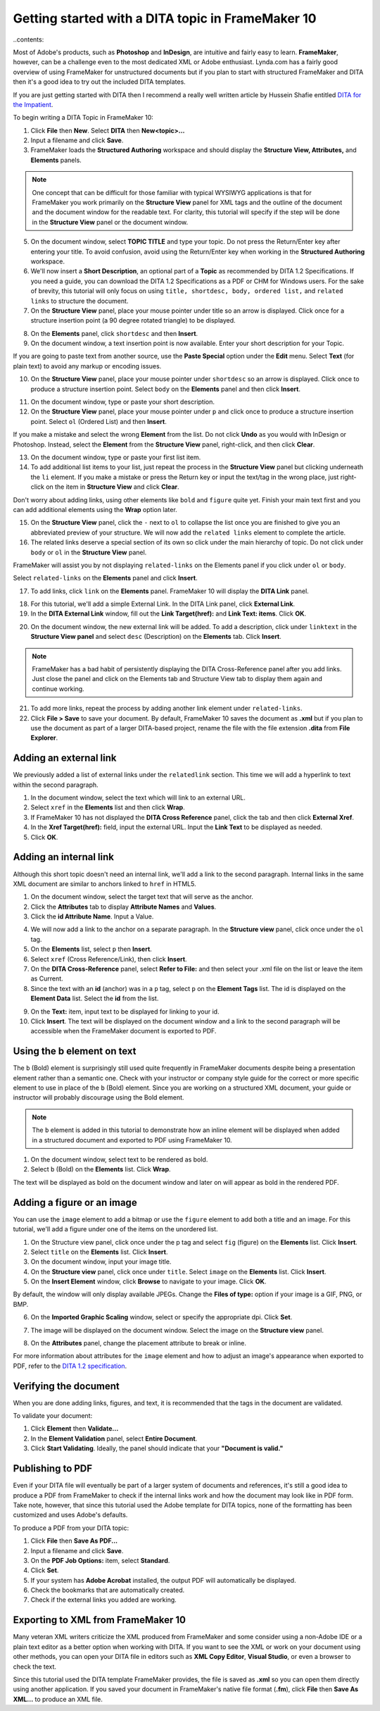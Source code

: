 Getting started with a DITA topic in FrameMaker 10
====================================================

..contents::

Most of Adobe's products, such as **Photoshop** and **InDesign**, are intuitive and fairly easy to learn. **FrameMaker**, however, can be a challenge even to the most dedicated XML or Adobe enthusiast. Lynda.com has a fairly good overview of using FrameMaker for unstructured documents but if you plan to start with structured FrameMaker and DITA then it's a good idea to try out the included DITA templates.

If you are just getting started with DITA then I recommend a really well written article by Hussein Shafie entitled `DITA for the Impatient <http://www.xmlmind.com/tutorials.html>`_.

To begin writing a DITA Topic in FrameMaker 10:

1. Click **File** then **New**. Select **DITA** then **New<topic>...**

2. Input a filename and click **Save**.

3. FrameMaker loads the **Structured Authoring** workspace and should display the **Structure View, Attributes,** and **Elements** panels.

.. note::

	One concept that can be difficult for those familiar with typical WYSIWYG applications is that for FrameMaker you work primarily on the **Structure View** panel for XML tags and the outline of the document and the document window for the readable text. For clarity, this tutorial will specify if the step will be done in the **Structure View** panel or the document window.

5. On the document window, select **TOPIC TITLE** and type your topic. Do not press the Return/Enter key after entering your title. To avoid confusion, avoid using the Return/Enter key when working in the **Structured Authoring** workspace.

6. We'll now insert a **Short Description**, an optional part of a **Topic** as recommended by DITA 1.2 Specifications. If you need a guide, you can download the DITA 1.2 Specifications as a PDF or CHM for Windows users. For the sake of brevity, this tutorial will only focus on using ``title, shortdesc, body, ordered list,`` and ``related links`` to structure the document.

7. On the **Structure View** panel, place your mouse pointer under title so an arrow is displayed. Click once for a structure insertion point (a 90 degree rotated triangle) to be displayed.

.. image:: images/f10-dita1.png


8. On the **Elements** panel, click ``shortdesc`` and then **Insert**.

9. On the document window, a text insertion point is now available. Enter your short description for your Topic.

If you are going to paste text from another source, use the **Paste Special** option under the **Edit** menu. Select **Text** (for plain text) to avoid any markup or encoding issues.

10. On the **Structure View** panel, place your mouse pointer under ``shortdesc`` so an arrow is displayed. Click once to produce a structure insertion point. Select ``body`` on the **Elements** panel and then click **Insert**.

.. image:: images/f10-dita2.png


11. On the document window, type or paste your short description.

12. On the **Structure View** panel, place your mouse pointer under ``p`` and click once to produce a structure insertion point. Select ``ol`` (Ordered List) and then **Insert**.

If you make a mistake and select the wrong **Element** from the list. Do not click **Undo** as you would with InDesign or Photoshop. Instead, select the **Element** from the **Structure View** panel, right-click, and then click **Clear**.

.. image:: images/f10-dita3.png


13. On the document window, type or paste your first list item.

14. To add additional list items to your list, just repeat the process in the **Structure View** panel but clicking underneath the ``li`` element. If you make a mistake or press the Return key or input the text/tag in the wrong place, just right-click on the item in **Structure View** and click **Clear**.

Don't worry about adding links, using other elements like ``bold`` and ``figure`` quite yet. Finish your main text first and you can add additional elements using the **Wrap** option later.

15. On the **Structure View** panel, click the ``-`` next to ``ol`` to collapse the list once you are finished to give you an abbreviated preview of your structure. We will now add the ``related links`` element to complete the article.

16. The related links deserve a special section of its own so click under the main hierarchy of topic. Do not click under ``body`` or ``ol`` in the **Structure View** panel.

FrameMaker will assist you by not displaying ``related-links`` on the Elements panel if you click under ``ol`` or ``body``.

Select ``related-links`` on the **Elements** panel and click **Insert**.

.. image:: images/f10-dita4.png


17. To add links, click ``link`` on the **Elements** panel. FrameMaker 10 will display the **DITA Link** panel.

.. image:: images/f10-dita5.png

18. For this tutorial, we'll add a simple External Link. In the DITA Link panel, click **External Link**.

19. In the **DITA External Link** window, fill out the **Link Target(href):** and **Link Text: items**. Click **OK**.

.. image:: images/f10-dita6.png


20. On the document window, the new external link will be added. To add a description, click under ``linktext`` in the **Structure View panel** and select ``desc`` (Description) on the **Elements** tab. Click **Insert**.

.. note::

	FrameMaker has a bad habit of persistently displaying the DITA Cross-Reference panel after you add links. Just close the panel and click on the Elements tab and Structure View tab to display them again and continue working.

21. To add more links, repeat the process by adding another link element under ``related-links``.

22. Click **File > Save** to save your document. By default, FrameMaker 10 saves the document as **.xml** but if you plan to use the document as part of a larger DITA-based project, rename the file with the file extension **.dita** from **File Explorer**.

Adding an external link
----------------------------

We previously added a list of external links under the ``relatedlink`` section. This time we will add a hyperlink to text within the second paragraph.

1. In the document window, select the text which will link to an external URL.

2. Select ``xref`` in the **Elements** list and then click **Wrap**.

3. If FrameMaker 10 has not displayed the **DITA Cross Reference** panel, click the tab and then click **External Xref**.

4. In the **Xref Target(href):** field, input the external URL. Input the **Link Text** to be displayed as needed.

5. Click **OK**.

Adding an internal link
-----------------------------

Although this short topic doesn't need an internal link, we'll add a link to the second paragraph. Internal links in the same XML document are similar to anchors linked to ``href`` in HTML5.

1. On the document window, select the target text that will serve as the anchor.

2. Click the **Attributes** tab to display **Attribute Names** and **Values**.

3. Click the **id Attribute Name**. Input a Value.

.. image:: images/f10-dita7.png


4. We will now add a link to the anchor on a separate paragraph. In the **Structure view** panel, click once under the ``ol`` tag.

5. On the **Elements** list, select ``p`` then **Insert**.

6. Select ``xref`` (Cross Reference/Link), then click **Insert**.

7. On the **DITA Cross-Reference** panel, select **Refer to File:** and then select your .xml file on the list or leave the item as Current.

8. Since the text with an **id** (anchor) was in a ``p`` tag, select ``p`` on the **Element Tags** list. The id is displayed on the **Element Data** list. Select the **id** from the list.

.. image:: images/f10-dita8.png


9. On the **Text:** item, input text to be displayed for linking to your id.

10. Click **Insert**. The text will be displayed on the document window and a link to the second paragraph will be accessible when the FrameMaker document is exported to PDF.

Using the b element on text
-------------------------------

The ``b`` (Bold) element is surprisingly still used quite frequently in FrameMaker documents despite being a presentation element rather than a semantic one. Check with your instructor or company style guide for the correct or more specific element to use in place of the ``b`` (Bold) element. Since you are working on a structured XML document, your guide or instructor will probably discourage using the Bold element.

.. note::

	The ``b`` element is added in this tutorial to demonstrate how an inline element will be displayed when added in a structured document and exported to PDF using FrameMaker 10.

1. On the document window, select text to be rendered as bold.

2. Select ``b`` (Bold) on the **Elements** list. Click **Wrap**.

The text will be displayed as bold on the document window and later on will appear as bold in the rendered PDF.

Adding a figure or an image
-----------------------------

You can use the ``image`` element to add a bitmap or use the ``figure`` element to add both a title and an image. For this tutorial, we'll add a figure under one of the items on the unordered list.

1. On the Structure view panel, click once under the p tag and select ``fig`` (figure) on the **Elements** list. Click **Insert**.

2. Select ``title`` on the **Elements** list. Click **Insert**.

3. On the document window, input your image title.

4. On the **Structure view** panel, click once under ``title``. Select ``image`` on the **Elements** list. Click **Insert**.

5. On the **Insert Element** window, click **Browse** to navigate to your image. Click **OK**.

By default, the window will only display available JPEGs. Change the **Files of type:** option if your image is a GIF, PNG, or BMP.

6. On the **Imported Graphic Scaling** window, select or specify the appropriate dpi. Click **Set**.

.. image:: images/f10-dita9.png


7. The image will be displayed on the document window. Select the image on the **Structure view** panel.

.. image:: images/f10-dita10.png


8. On the **Attributes** panel, change the placement attribute to break or inline.

.. image:: images/f10-dita11.png


For more information about attributes for the ``image`` element and how to adjust an image's appearance when exported to PDF, refer to the `DITA 1.2 specification <http://docs.oasis-open.org/dita/v1.2/spec/DITA1.2-spec.html>`_.

Verifying the document
-------------------------

When you are done adding links, figures, and text, it is recommended that the tags in the document are validated.

To validate your document:

1. Click **Element** then **Validate...**

2. In the **Element Validation** panel, select **Entire Document**.

3. Click **Start Validating**. Ideally, the panel should indicate that your **"Document is valid."**

.. image:: images/fm-dita13.png


Publishing to PDF
------------------

Even if your DITA file will eventually be part of a larger system of documents and references, it's still a good idea to produce a PDF from FrameMaker to check if the internal links work and how the document may look like in PDF form. Take note, however, that since this tutorial used the Adobe template for DITA topics, none of the formatting has been customized and uses Adobe's defaults.

To produce a PDF from your DITA topic:

1. Click **File** then **Save As PDF...**

2. Input a filename and click **Save**.

3. On the **PDF Job Options:** item, select **Standard**.

4. Click **Set**.

5. If your system has **Adobe Acrobat** installed, the output PDF will automatically be displayed.

6. Check the bookmarks that are automatically created.

7. Check if the external links you added are working.

Exporting to XML from FrameMaker 10
----------------------------------------

Many veteran XML writers criticize the XML produced from FrameMaker and some consider using a non-Adobe IDE or a plain text editor as a better option when working with DITA.
If you want to see the XML or work on your document using other methods, you can open your DITA file in editors such as **XML Copy Editor**, **Visual Studio**, or even a browser to check the text.

.. image:: images/fm-dita12.png


Since this tutorial used the DITA template FrameMaker provides, the file is saved as **.xml** so you can open them directly using another application. If you saved your document in FrameMaker's native file format (**.fm**), click **File** then **Save As XML...** to produce an XML file.

